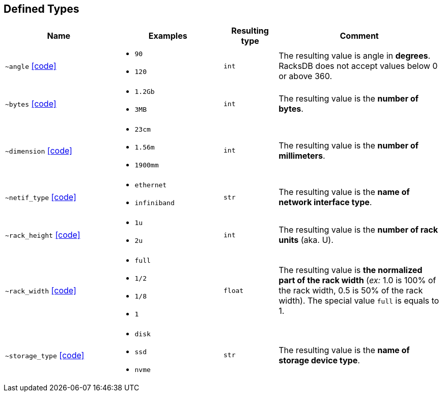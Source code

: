 [#deftype]
== Defined Types

:url-deftypes: https://github.com/rackslab/racksdb/blob/main/racksdb/types

[cols="2a,2a,1l,3a"]
|===
|Name|Examples|Resulting type|Comment

|[#deftype-angle]`~angle`
{url-deftypes}/angle.py[icon:code[]]
|* `90`
* `120`
|int
|The resulting value is angle in *degrees*. RacksDB does not accept values below
0 or above 360.

|[#deftype-bytes]`~bytes`
{url-deftypes}/bytes.py[icon:code[]]
|* `1.2Gb`
* `3MB`
|int
|The resulting value is the *number of bytes*.

|[#deftype-dimension]`~dimension`
{url-deftypes}/dimension.py[icon:code[]]
|* `23cm`
* `1.56m`
* `1900mm`
|int
|The resulting value is the *number of millimeters*.

|[#deftype-netif_type]`~netif_type`
{url-deftypes}/netif_type.py[icon:code[]]
|* `ethernet`
* `infiniband`
|str
|The resulting value is the *name of network interface type*.

|[#deftype-rack_height]`~rack_height`
{url-deftypes}/rack_height.py[icon:code[]]
|* `1u`
* `2u`
|int
|The resulting value is the *number of rack units* (aka. U).

|[#deftype-rack_width]`~rack_width`
{url-deftypes}/rack_width.py[icon:code[]]
|* `full`
* `1/2`
* `1/8`
* `1`
|float
|The resulting value is *the normalized part of the rack width* (_ex:_ 1.0 is
100% of the rack width, 0.5 is 50% of the rack width). The special value `full`
is equals to 1.

|[#deftype-storage_type]`~storage_type`
{url-deftypes}/storage_type.py[icon:code[]]
|* `disk`
* `ssd`
* `nvme`
|str
|The resulting value is the *name of storage device type*.

|===
